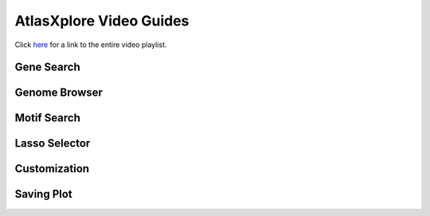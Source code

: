 AtlasXplore Video Guides
===========================================

Click `here`_ for a link to the entire video playlist.

Gene Search
___________

.. raw:: html

    <iframe width="560" height="315" src="https://www.youtube.com/embed/pF67XlJGWZE" title="YouTube video player" frameborder="0" allow="accelerometer; autoplay; clipboard-write; encrypted-media; gyroscope; picture-in-picture" allowfullscreen></iframe>

Genome Browser
_______________

.. raw:: html

    <iframe width="560" height="315" src="https://www.youtube.com/embed/wmv6G4RbtNw" title="YouTube video player" frameborder="0" allow="accelerometer; autoplay; clipboard-write; encrypted-media; gyroscope; picture-in-picture" allowfullscreen></iframe>

Motif Search
________________________

.. raw:: html

    <iframe width="560" height="315" src="https://www.youtube.com/embed/aRd8B6STAXc" title="YouTube video player" frameborder="0" allow="accelerometer; autoplay; clipboard-write; encrypted-media; gyroscope; picture-in-picture" allowfullscreen></iframe>


Lasso Selector
______________

.. raw:: html

    <iframe width="560" height="315" src="https://www.youtube.com/embed/tZl5EEN5Z-o" title="YouTube video player" frameborder="0" allow="accelerometer; autoplay; clipboard-write; encrypted-media; gyroscope; picture-in-picture" allowfullscreen></iframe>

Customization
_____________

.. raw:: html

    <iframe width="560" height="315" src="https://www.youtube.com/embed/WAr_DT0hBVQ" title="YouTube video player" frameborder="0" allow="accelerometer; autoplay; clipboard-write; encrypted-media; gyroscope; picture-in-picture" allowfullscreen></iframe>

Saving Plot
____________

.. raw:: html

    <iframe width="560" height="315" src="https://www.youtube.com/embed/YKY4nPoztCk" title="YouTube video player" frameborder="0" allow="accelerometer; autoplay; clipboard-write; encrypted-media; gyroscope; picture-in-picture" allowfullscreen></iframe>




.. _here: https://www.youtube.com/channel/UCjmtjU1p-CILwuieTMj0UvQ/playlists
